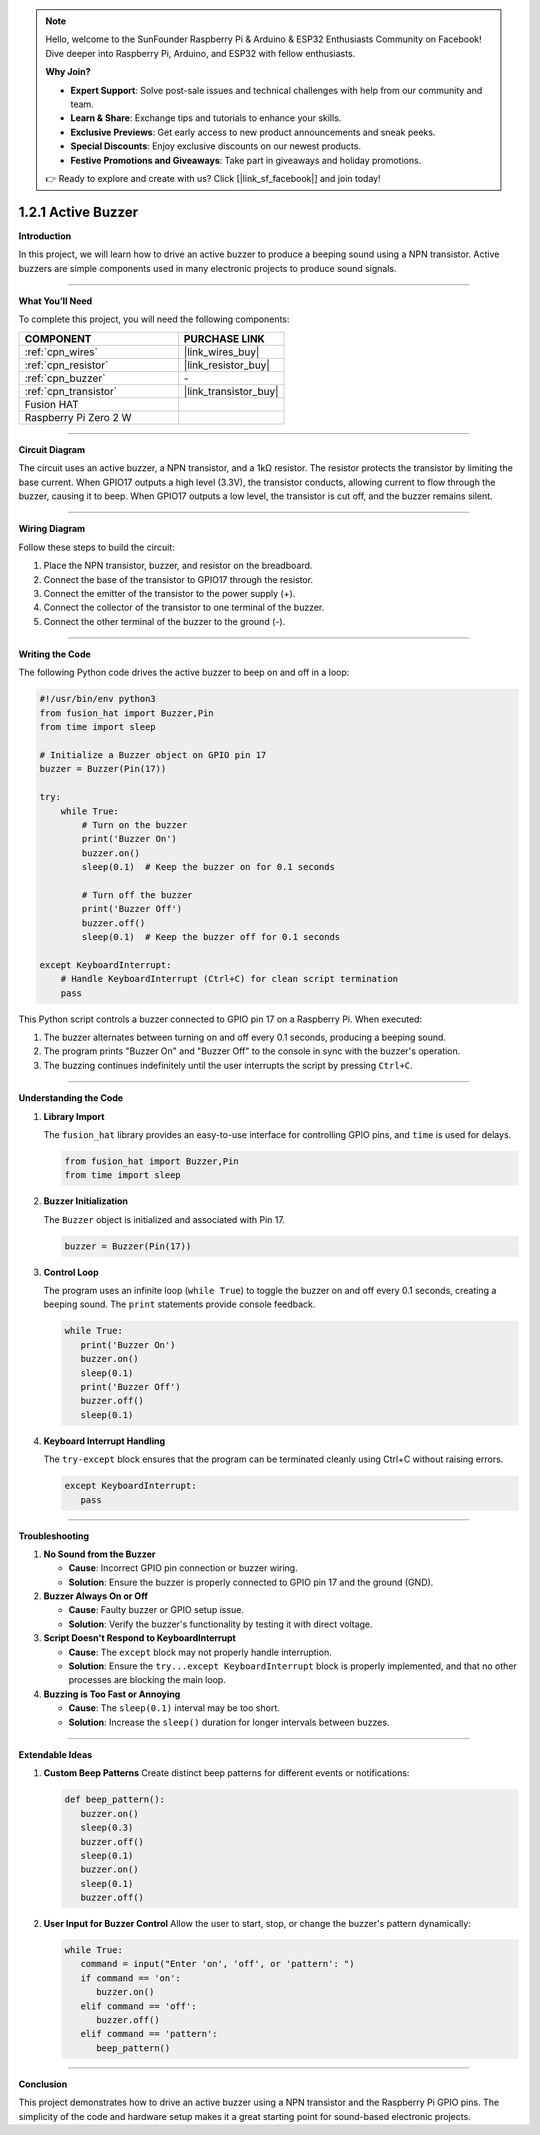 .. note::

    Hello, welcome to the SunFounder Raspberry Pi & Arduino & ESP32 Enthusiasts Community on Facebook! Dive deeper into Raspberry Pi, Arduino, and ESP32 with fellow enthusiasts.

    **Why Join?**

    - **Expert Support**: Solve post-sale issues and technical challenges with help from our community and team.
    - **Learn & Share**: Exchange tips and tutorials to enhance your skills.
    - **Exclusive Previews**: Get early access to new product announcements and sneak peeks.
    - **Special Discounts**: Enjoy exclusive discounts on our newest products.
    - **Festive Promotions and Giveaways**: Take part in giveaways and holiday promotions.

    👉 Ready to explore and create with us? Click [|link_sf_facebook|] and join today!

.. _1.2.1_py:

1.2.1 Active Buzzer
=========================================

**Introduction**

In this project, we will learn how to drive an active buzzer to produce a beeping sound using a NPN transistor. Active buzzers are simple components used in many electronic projects to produce sound signals.

----------------------------------------------

**What You’ll Need**

To complete this project, you will need the following components:

.. list-table::
    :widths: 30 20
    :header-rows: 1

    *   - COMPONENT
        - PURCHASE LINK


    *   - :ref:`cpn_wires`
        - |link_wires_buy|
    *   - :ref:`cpn_resistor`
        - |link_resistor_buy|
    *   - :ref:`cpn_buzzer`
        - \-
    *   - :ref:`cpn_transistor`
        - |link_transistor_buy|
    *   - Fusion HAT
        - 
    *   - Raspberry Pi Zero 2 W
        -



----------------------------------------------

**Circuit Diagram**

The circuit uses an active buzzer, a NPN transistor, and a 1kΩ resistor. The resistor protects the transistor by limiting the base current. When GPIO17 outputs a high level (3.3V), the transistor conducts, allowing current to flow through the buzzer, causing it to beep. When GPIO17 outputs a low level, the transistor is cut off, and the buzzer remains silent.

.. image:: img/fzz/1.2.1_sch.png


----------------------------------------------

**Wiring Diagram**

Follow these steps to build the circuit:

1. Place the NPN transistor, buzzer, and resistor on the breadboard.
2. Connect the base of the transistor to GPIO17 through the resistor.
3. Connect the emitter of the transistor to the power supply (+).
4. Connect the collector of the transistor to one terminal of the buzzer.
5. Connect the other terminal of the buzzer to the ground (-).

.. image:: img/fzz/1.2.1_bb.png
   :width: 800
   :align: center


----------------------------------------------

**Writing the Code**

The following Python code drives the active buzzer to beep on and off in a loop:


.. raw:: html

   <run></run>

.. code-block:: python

    #!/usr/bin/env python3
    from fusion_hat import Buzzer,Pin
    from time import sleep

    # Initialize a Buzzer object on GPIO pin 17
    buzzer = Buzzer(Pin(17))

    try:
        while True:
            # Turn on the buzzer
            print('Buzzer On')
            buzzer.on()
            sleep(0.1)  # Keep the buzzer on for 0.1 seconds

            # Turn off the buzzer
            print('Buzzer Off')
            buzzer.off()
            sleep(0.1)  # Keep the buzzer off for 0.1 seconds

    except KeyboardInterrupt:
        # Handle KeyboardInterrupt (Ctrl+C) for clean script termination
        pass

This Python script controls a buzzer connected to GPIO pin 17 on a Raspberry Pi. When executed:

1. The buzzer alternates between turning on and off every 0.1 seconds, producing a beeping sound.
2. The program prints "Buzzer On" and "Buzzer Off" to the console in sync with the buzzer's operation.
3. The buzzing continues indefinitely until the user interrupts the script by pressing ``Ctrl+C``.



----------------------------------------------

**Understanding the Code**

1. **Library Import**

   The ``fusion_hat`` library provides an easy-to-use interface for controlling GPIO pins, and ``time`` is used for delays.

   .. code-block:: python

      from fusion_hat import Buzzer,Pin
      from time import sleep

2. **Buzzer Initialization**

   The ``Buzzer`` object is initialized and associated with Pin 17.

   .. code-block:: python

      buzzer = Buzzer(Pin(17))

3. **Control Loop**

   The program uses an infinite loop (``while True``) to toggle the buzzer on and off every 0.1 seconds, creating a beeping sound. The ``print`` statements provide console feedback.

   .. code-block:: python

      while True:
         print('Buzzer On')
         buzzer.on()
         sleep(0.1)
         print('Buzzer Off')
         buzzer.off()
         sleep(0.1)

4. **Keyboard Interrupt Handling**

   The ``try-except`` block ensures that the program can be terminated cleanly using Ctrl+C without raising errors.

   .. code-block:: python

      except KeyboardInterrupt:
         pass



----------------------------------------------

**Troubleshooting**

1. **No Sound from the Buzzer**  

   - **Cause**: Incorrect GPIO pin connection or buzzer wiring.  
   - **Solution**: Ensure the buzzer is properly connected to GPIO pin 17 and the ground (GND). 

2. **Buzzer Always On or Off**  

   - **Cause**: Faulty buzzer or GPIO setup issue.  
   - **Solution**: Verify the buzzer's functionality by testing it with direct voltage. 

3. **Script Doesn't Respond to KeyboardInterrupt**  

   - **Cause**: The ``except`` block may not properly handle interruption.  
   - **Solution**: Ensure the ``try...except KeyboardInterrupt`` block is properly implemented, and that no other processes are blocking the main loop.

4. **Buzzing is Too Fast or Annoying**  

   - **Cause**: The ``sleep(0.1)`` interval may be too short.  
   - **Solution**: Increase the ``sleep()`` duration for longer intervals between buzzes.


----------------------------------------------

**Extendable Ideas**

1. **Custom Beep Patterns**  
   Create distinct beep patterns for different events or notifications:

   .. code-block:: python

      def beep_pattern():
         buzzer.on()
         sleep(0.3)
         buzzer.off()
         sleep(0.1)
         buzzer.on()
         sleep(0.1)
         buzzer.off()


2. **User Input for Buzzer Control**  
   Allow the user to start, stop, or change the buzzer's pattern dynamically:

   .. code-block:: python

      while True:
         command = input("Enter 'on', 'off', or 'pattern': ")
         if command == 'on':
            buzzer.on()
         elif command == 'off':
            buzzer.off()
         elif command == 'pattern':
            beep_pattern()



----------------------------------------------

**Conclusion**

This project demonstrates how to drive an active buzzer using a NPN transistor and the Raspberry Pi GPIO pins. The simplicity of the code and hardware setup makes it a great starting point for sound-based electronic projects.
